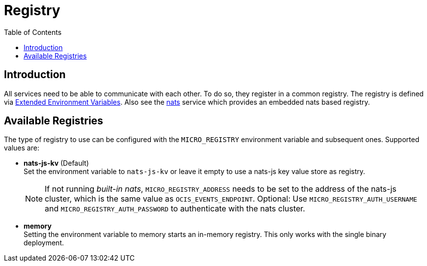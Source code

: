 = Registry
:toc: right
:description: All services need to be able to communicate with each other. To do so, they register in a common registry.

== Introduction

{description} The registry is defined via xref:deployment/services/env-vars-special-scope.adoc#extended-environment-variables[Extended Environment Variables]. Also see the xref:{s-path}/nats.adoc[nats] service which provides an embedded nats based registry.

== Available Registries

The type of registry to use can be configured with the `MICRO_REGISTRY` environment variable and subsequent ones. Supported values are:

* *nats-js-kv* (Default) +
Set the environment variable to `nats-js-kv` or leave it empty to use a nats-js key value store as registry.
+
NOTE: If not running _built-in nats_, `MICRO_REGISTRY_ADDRESS` needs to be set to the address of the nats-js cluster, which is the same value as `OCIS_EVENTS_ENDPOINT`. Optional: Use `MICRO_REGISTRY_AUTH_USERNAME` and `MICRO_REGISTRY_AUTH_PASSWORD` to authenticate with the nats cluster.

* *memory* +
Setting the environment variable to memory starts an in-memory registry. This only works with the single binary deployment.
